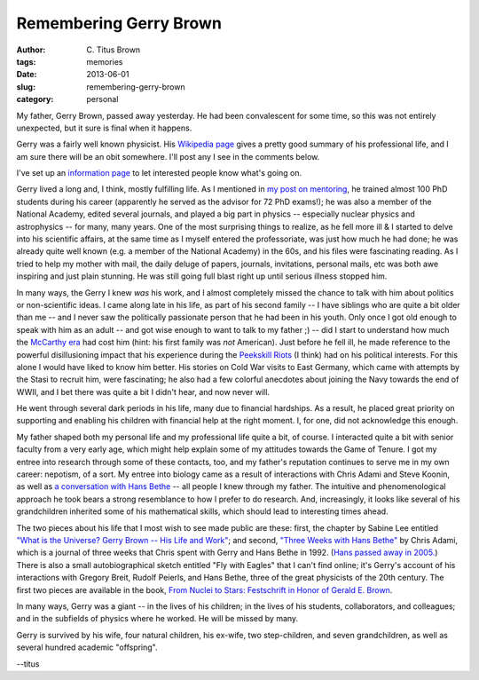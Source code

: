 Remembering Gerry Brown
#######################

:author: C\. Titus Brown
:tags: memories
:date: 2013-06-01
:slug: remembering-gerry-brown
:category: personal

My father, Gerry Brown, passed away yesterday.  He had been convalescent
for some time, so this was not entirely unexpected, but it sure is
final when it happens.

Gerry was a fairly well known physicist.  His `Wikipedia page
<http://en.wikipedia.org/wiki/Gerald_E._Brown>`__ gives a pretty good
summary of his professional life, and I am sure there will be an obit
somewhere.  I'll post any I see in the comments below.

I've set up an `information page <http://ivory.idyll.org/gerry/>`__ to
let interested people know what's going on.

Gerry lived a long and, I think, mostly fulfilling life.  As I
mentioned in `my post on mentoring
<http://ivory.idyll.org/blog/on-mentoring.html>`__, he trained almost
100 PhD students during his career (apparently he served as the
advisor for 72 PhD exams!); he was also a member of the National
Academy, edited several journals, and played a big part in physics --
especially nuclear physics and astrophysics -- for many, many years.
One of the most surprising things to realize, as he fell more ill & I
started to delve into his scientific affairs, at the same time as I
myself entered the professoriate, was just how much he had done; he
was already quite well known (e.g. a member of the National Academy)
in the 60s, and his files were fascinating reading.  As I tried to
help my mother with mail, the daily deluge of papers, journals,
invitations, personal mails, etc was both awe inspiring and just plain
stunning.  He was still going full blast right up until serious
illness stopped him.

In many ways, the Gerry I knew *was* his work, and I almost completely
missed the chance to talk with him about politics or non-scientific
ideas.  I came along late in his life, as part of his second family --
I have siblings who are quite a bit older than me -- and I never saw
the politically passionate person that he had been in his youth.  Only
once I got old enough to speak with him as an adult -- and got wise
enough to want to talk to my father ;) -- did I start to understand
how much the `McCarthy era
<http://en.wikipedia.org/wiki/McCarthyism>`__ had cost him (hint: his
first family was *not* American).  Just before he fell ill, he made
reference to the powerful disillusioning impact that his experience
during the `Peekskill Riots
<http://en.wikipedia.org/wiki/Peekskill_Riots>`__ (I think) had on his
political interests.  For this alone I would have liked to know him
better.  His stories on Cold War visits to East Germany, which came
with attempts by the Stasi to recruit him, were fascinating; he also
had a few colorful anecdotes about joining the Navy towards the end of
WWII, and I bet there was quite a bit I didn't hear, and now never
will.

He went through several dark periods in his life, many due to financial
hardships.  As a result, he placed great priority on supporting and
enabling his children with financial help at the right moment.  I, for
one, did not acknowledge this enough.

My father shaped both my personal life and my professional life quite
a bit, of course.  I interacted quite a bit with senior faculty from a
very early age, which might help explain some of my attitudes towards
the Game of Tenure.  I got my entree into research through some of
these contacts, too, and my father's reputation continues to serve me
in my own career: nepotism, of a sort.  My entree into biology came as
a result of interactions with Chris Adami and Steve Koonin, as well as
`a conversation with Hans Bethe
<http://advogato.org/person/titus/diary/65.html>`__ -- all people I
knew through my father.  The intuitive and phenomenological approach
he took bears a strong resemblance to how I prefer to do research.
And, increasingly, it looks like several of his grandchildren
inherited some of his mathematical skills, which should lead to
interesting times ahead.

The two pieces about his life that I most wish to see made public are
these: first, the chapter by Sabine Lee entitled `"What is the
Universe? Gerry Brown -- His Life and Work"
<http://books.google.com/books?id=Ikrt42W9IOgC&pg=PA1&lpg=PA1&dq=fly+with+eagles+gerry+brown&source=bl&ots=n5i6CYBCqF&sig=xAs-3WyBLVXBSukdtG4-yOpq5F0&hl=en&sa=X&ei=NDCqUZ2nEerBygHW6YCgCA&ved=0CD0Q6AEwAg#v=onepage&q=fly%20with%20eagles%20gerry%20brown&f=false>`__;
and second, `"Three Weeks with Hans Bethe"
<http://books.google.com/books?id=HaL-NNHBmM0C&pg=PA45&lpg=PA45&dq=three+weeks+with+brown+bethe&source=bl&ots=QmBcbLO2PY&sig=D3WqJDyZg4dAj7qQYQm5KRmd6kc&hl=en&sa=X&ei=GTGqUfLxJOOFyQGQ2YG4CA&ved=0CFAQ6AEwBA#v=onepage&q=three%20weeks%20with%20brown%20bethe&f=false>`__
by Chris Adami, which is a journal of three weeks that Chris spent
with Gerry and Hans Bethe in 1992.  (`Hans passed away in
2005. <http://advogato.org/person/titus/diary/65.html>`__) There is
also a small autobiographical sketch entitled "Fly with Eagles" that I
can't find online; it's Gerry's account of his interactions with
Gregory Breit, Rudolf Peierls, and Hans Bethe, three of the great
physicists of the 20th century.  The first two pieces are available in
the book, `From Nuclei to Stars: Festschrift in Honor of Gerald
E. Brown
<http://www.amazon.com/Nuclei-Stars-Festschrift-Honor-Gerald/dp/9814329088>`__.

In many ways, Gerry was a giant -- in the lives of his children; in the
lives of his students, collaborators, and colleagues; and in the subfields
of physics where he worked.  He will be missed by many.

Gerry is survived by his wife, four natural children, his ex-wife, two
step-children, and seven grandchildren, as well as several hundred
academic "offspring".

--titus
